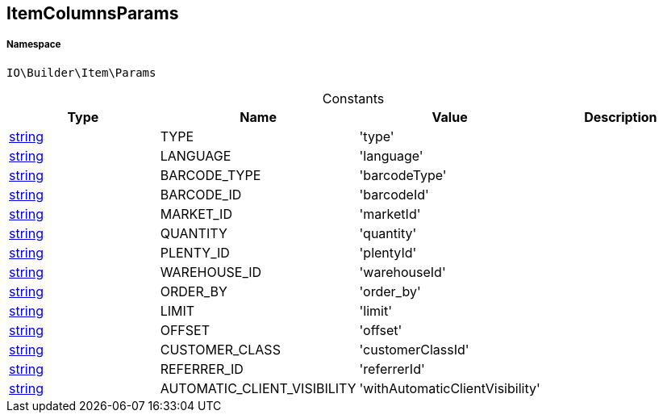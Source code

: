 :table-caption!:
:example-caption!:
:source-highlighter: prettify
:sectids!:
[[io__itemcolumnsparams]]
== ItemColumnsParams





===== Namespace

`IO\Builder\Item\Params`




.Constants
|===
|Type |Name |Value |Description

|link:http://php.net/string[string^]
    |TYPE
    |'type'
    |
|link:http://php.net/string[string^]
    |LANGUAGE
    |'language'
    |
|link:http://php.net/string[string^]
    |BARCODE_TYPE
    |'barcodeType'
    |
|link:http://php.net/string[string^]
    |BARCODE_ID
    |'barcodeId'
    |
|link:http://php.net/string[string^]
    |MARKET_ID
    |'marketId'
    |
|link:http://php.net/string[string^]
    |QUANTITY
    |'quantity'
    |
|link:http://php.net/string[string^]
    |PLENTY_ID
    |'plentyId'
    |
|link:http://php.net/string[string^]
    |WAREHOUSE_ID
    |'warehouseId'
    |
|link:http://php.net/string[string^]
    |ORDER_BY
    |'order_by'
    |
|link:http://php.net/string[string^]
    |LIMIT
    |'limit'
    |
|link:http://php.net/string[string^]
    |OFFSET
    |'offset'
    |
|link:http://php.net/string[string^]
    |CUSTOMER_CLASS
    |'customerClassId'
    |
|link:http://php.net/string[string^]
    |REFERRER_ID
    |'referrerId'
    |
|link:http://php.net/string[string^]
    |AUTOMATIC_CLIENT_VISIBILITY
    |'withAutomaticClientVisibility'
    |
|===


